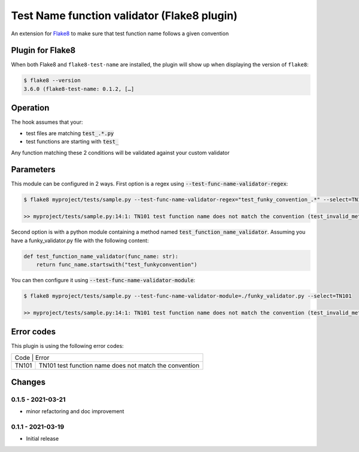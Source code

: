 Test Name function validator (Flake8 plugin)
============================================

.. image:: https://github.com/bagerard/flake8-test-name/actions/workflows/github-actions.yml/badge.svg
   :alt: Build status
   :target: https://github.com/bagerard/flake8-test-name/actions/workflows/github-actions.yml

.. image:: https://coveralls.io/repos/github/bagerard/flake8-test-name/badge.svg
   :alt: Coverage Status
   :target: https://coveralls.io/github/bagerard/flake8-test-name

An extension for `Flake8 <https://github.com/PyCQA/flake8>`_ to make sure
that test function name follows a given convention


Plugin for Flake8
-----------------

When both Flake8 and ``flake8-test-name`` are installed, the plugin
will show up when displaying the version of ``flake8``:

.. code:: bash

  $ flake8 --version
  3.6.0 (flake8-test-name: 0.1.2, […]


Operation
---------

The hook assumes that your:

- test files are matching :code:`test_.*.py`
- test functions are starting with :code:`test_`

Any function matching these 2 conditions will be validated against your custom validator

Parameters
----------

This module can be configured in 2 ways.
First option is a regex using :code:`--test-func-name-validator-regex`:

.. code:: bash

  $ flake8 myproject/tests/sample.py --test-func-name-validator-regex="test_funky_convention_.*" --select=TN101

  >> myproject/tests/sample.py:14:1: TN101 test function name does not match the convention (test_invalid_method_sample)



Second option is with a python module containing a method named :code:`test_function_name_validator`.
Assuming you have a funky_validator.py file with the following content:

.. code:: python

    def test_function_name_validator(func_name: str):
        return func_name.startswith("test_funkyconvention")

You can then configure it using :code:`--test-func-name-validator-module`:

.. code:: bash

    $ flake8 myproject/tests/sample.py --test-func-name-validator-module=./funky_validator.py --select=TN101

    >> myproject/tests/sample.py:14:1: TN101 test function name does not match the convention (test_invalid_method_sample)

Error codes
-----------

This plugin is using the following error codes:

+----------------------------------------------------------------+
| Code  | Error                                                  |
+-------+--------------------------------------------------------+
| TN101 | TN101 test function name does not match the convention |
+-------+--------------------------------------------------------+


Changes
-------

0.1.5 - 2021-03-21
``````````````````
* minor refactoring and doc improvement

0.1.1 - 2021-03-19
``````````````````
* Initial release
